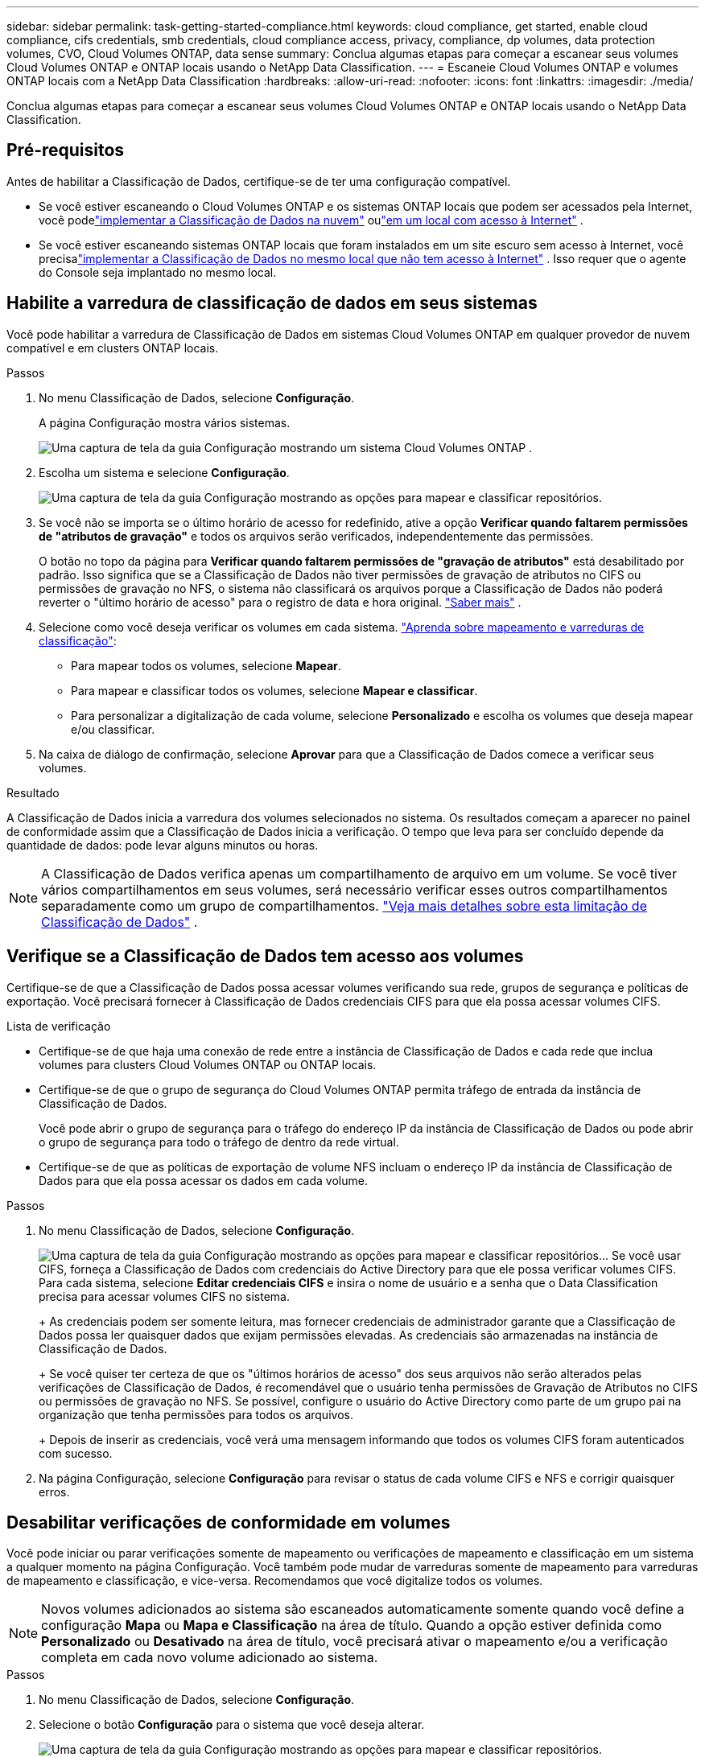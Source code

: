 ---
sidebar: sidebar 
permalink: task-getting-started-compliance.html 
keywords: cloud compliance, get started, enable cloud compliance, cifs credentials, smb credentials, cloud compliance access, privacy, compliance, dp volumes, data protection volumes, CVO, Cloud Volumes ONTAP, data sense 
summary: Conclua algumas etapas para começar a escanear seus volumes Cloud Volumes ONTAP e ONTAP locais usando o NetApp Data Classification. 
---
= Escaneie Cloud Volumes ONTAP e volumes ONTAP locais com a NetApp Data Classification
:hardbreaks:
:allow-uri-read: 
:nofooter: 
:icons: font
:linkattrs: 
:imagesdir: ./media/


[role="lead"]
Conclua algumas etapas para começar a escanear seus volumes Cloud Volumes ONTAP e ONTAP locais usando o NetApp Data Classification.



== Pré-requisitos

Antes de habilitar a Classificação de Dados, certifique-se de ter uma configuração compatível.

* Se você estiver escaneando o Cloud Volumes ONTAP e os sistemas ONTAP locais que podem ser acessados ​​pela Internet, você podelink:task-deploy-cloud-compliance.html["implementar a Classificação de Dados na nuvem"] oulink:task-deploy-compliance-onprem.html["em um local com acesso à Internet"] .
* Se você estiver escaneando sistemas ONTAP locais que foram instalados em um site escuro sem acesso à Internet, você precisalink:task-deploy-compliance-dark-site.html["implementar a Classificação de Dados no mesmo local que não tem acesso à Internet"] .  Isso requer que o agente do Console seja implantado no mesmo local.




== Habilite a varredura de classificação de dados em seus sistemas

Você pode habilitar a varredura de Classificação de Dados em sistemas Cloud Volumes ONTAP em qualquer provedor de nuvem compatível e em clusters ONTAP locais.

.Passos
. No menu Classificação de Dados, selecione *Configuração*.
+
A página Configuração mostra vários sistemas.

+
image:screen-cl-config-cvo.png["Uma captura de tela da guia Configuração mostrando um sistema Cloud Volumes ONTAP ."]

. Escolha um sistema e selecione *Configuração*.
+
image:screen-cl-config-cvo-map-options.png["Uma captura de tela da guia Configuração mostrando as opções para mapear e classificar repositórios."]

. Se você não se importa se o último horário de acesso for redefinido, ative a opção *Verificar quando faltarem permissões de "atributos de gravação"* e todos os arquivos serão verificados, independentemente das permissões.
+
O botão no topo da página para *Verificar quando faltarem permissões de "gravação de atributos"* está desabilitado por padrão.  Isso significa que se a Classificação de Dados não tiver permissões de gravação de atributos no CIFS ou permissões de gravação no NFS, o sistema não classificará os arquivos porque a Classificação de Dados não poderá reverter o "último horário de acesso" para o registro de data e hora original. link:reference-collected-metadata.html["Saber mais"^] .

. Selecione como você deseja verificar os volumes em cada sistema. link:concept-classification.html#whats-the-difference-between-mapping-and-classification-scans["Aprenda sobre mapeamento e varreduras de classificação"]:
+
** Para mapear todos os volumes, selecione *Mapear*.
** Para mapear e classificar todos os volumes, selecione *Mapear e classificar*.
** Para personalizar a digitalização de cada volume, selecione *Personalizado* e escolha os volumes que deseja mapear e/ou classificar.


. Na caixa de diálogo de confirmação, selecione *Aprovar* para que a Classificação de Dados comece a verificar seus volumes.


.Resultado
A Classificação de Dados inicia a varredura dos volumes selecionados no sistema.  Os resultados começam a aparecer no painel de conformidade assim que a Classificação de Dados inicia a verificação.  O tempo que leva para ser concluído depende da quantidade de dados: pode levar alguns minutos ou horas.


NOTE: A Classificação de Dados verifica apenas um compartilhamento de arquivo em um volume.  Se você tiver vários compartilhamentos em seus volumes, será necessário verificar esses outros compartilhamentos separadamente como um grupo de compartilhamentos. link:reference-limitations.html#data-classification-scans-only-one-share-under-a-volume["Veja mais detalhes sobre esta limitação de Classificação de Dados"^] .



== Verifique se a Classificação de Dados tem acesso aos volumes

Certifique-se de que a Classificação de Dados possa acessar volumes verificando sua rede, grupos de segurança e políticas de exportação.  Você precisará fornecer à Classificação de Dados credenciais CIFS para que ela possa acessar volumes CIFS.

.Lista de verificação
* Certifique-se de que haja uma conexão de rede entre a instância de Classificação de Dados e cada rede que inclua volumes para clusters Cloud Volumes ONTAP ou ONTAP locais.
* Certifique-se de que o grupo de segurança do Cloud Volumes ONTAP permita tráfego de entrada da instância de Classificação de Dados.
+
Você pode abrir o grupo de segurança para o tráfego do endereço IP da instância de Classificação de Dados ou pode abrir o grupo de segurança para todo o tráfego de dentro da rede virtual.

* Certifique-se de que as políticas de exportação de volume NFS incluam o endereço IP da instância de Classificação de Dados para que ela possa acessar os dados em cada volume.


.Passos
. No menu Classificação de Dados, selecione *Configuração*.
+
image:screen-cl-config-cvo-map-options.png["Uma captura de tela da guia Configuração mostrando as opções para mapear e classificar repositórios."]..  Se você usar CIFS, forneça a Classificação de Dados com credenciais do Active Directory para que ele possa verificar volumes CIFS.  Para cada sistema, selecione *Editar credenciais CIFS* e insira o nome de usuário e a senha que o Data Classification precisa para acessar volumes CIFS no sistema.

+
+ As credenciais podem ser somente leitura, mas fornecer credenciais de administrador garante que a Classificação de Dados possa ler quaisquer dados que exijam permissões elevadas.  As credenciais são armazenadas na instância de Classificação de Dados.

+
+ Se você quiser ter certeza de que os "últimos horários de acesso" dos seus arquivos não serão alterados pelas verificações de Classificação de Dados, é recomendável que o usuário tenha permissões de Gravação de Atributos no CIFS ou permissões de gravação no NFS. Se possível, configure o usuário do Active Directory como parte de um grupo pai na organização que tenha permissões para todos os arquivos.

+
+ Depois de inserir as credenciais, você verá uma mensagem informando que todos os volumes CIFS foram autenticados com sucesso.

. Na página Configuração, selecione *Configuração* para revisar o status de cada volume CIFS e NFS e corrigir quaisquer erros.




== Desabilitar verificações de conformidade em volumes

Você pode iniciar ou parar verificações somente de mapeamento ou verificações de mapeamento e classificação em um sistema a qualquer momento na página Configuração.  Você também pode mudar de varreduras somente de mapeamento para varreduras de mapeamento e classificação, e vice-versa.  Recomendamos que você digitalize todos os volumes.


NOTE: Novos volumes adicionados ao sistema são escaneados automaticamente somente quando você define a configuração *Mapa* ou *Mapa e Classificação* na área de título.  Quando a opção estiver definida como *Personalizado* ou *Desativado* na área de título, você precisará ativar o mapeamento e/ou a verificação completa em cada novo volume adicionado ao sistema.

.Passos
. No menu Classificação de Dados, selecione *Configuração*.
. Selecione o botão *Configuração* para o sistema que você deseja alterar.
+
image:screen-cl-config-cvo-map-options.png["Uma captura de tela da guia Configuração mostrando as opções para mapear e classificar repositórios."]

. Faça um dos seguintes:
+
** Para desabilitar a verificação em um volume, na área de volume, selecione *Desligado*.
** Para desabilitar a verificação em todos os volumes, na área de título, selecione *Desativado*.



